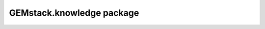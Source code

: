 GEMstack.knowledge package
==========================

.. autosummary::
   :toctree: generated
   :caption: Contents:

   GEMstack.knowledge